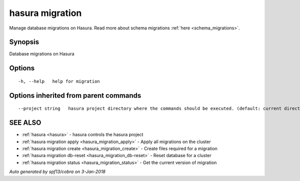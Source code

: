 .. _hasura_migration:

hasura migration
----------------

Manage database migrations on Hasura. Read more about schema migrations :ref:`here <schema_migrations>`.

Synopsis
~~~~~~~~


Database migrations on Hasura

Options
~~~~~~~

::

  -h, --help   help for migration

Options inherited from parent commands
~~~~~~~~~~~~~~~~~~~~~~~~~~~~~~~~~~~~~~

::

      --project string   hasura project directory where the commands should be executed. (default: current directory)

SEE ALSO
~~~~~~~~

* :ref:`hasura <hasura>` 	 - hasura controls the hasura project
* :ref:`hasura migration apply <hasura_migration_apply>` 	 - Apply all migrations on the cluster
* :ref:`hasura migration create <hasura_migration_create>` 	 - Create files required for a migration
* :ref:`hasura migration db-reset <hasura_migration_db-reset>` 	 - Reset database for a cluster
* :ref:`hasura migration status <hasura_migration_status>` 	 - Get the current version of migration

*Auto generated by spf13/cobra on 3-Jan-2018*
